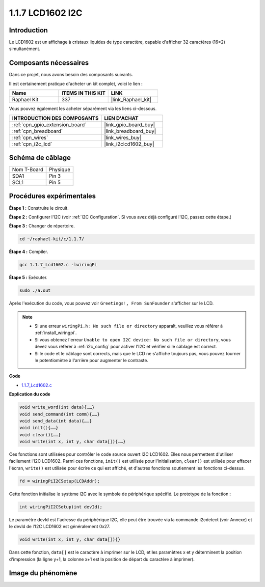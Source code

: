  
.. _1.1.7_c:

1.1.7 LCD1602 I2C
=======================

Introduction
------------------

Le LCD1602 est un affichage à cristaux liquides de type caractère, capable d'afficher 32 caractères (16*2) simultanément.

Composants nécessaires
------------------------------

Dans ce projet, nous avons besoin des composants suivants. 

.. image:: ../img/list_i2c_lcd.png

Il est certainement pratique d'acheter un kit complet, voici le lien : 

.. list-table::
    :widths: 20 20 20
    :header-rows: 1

    *   - Name	
        - ITEMS IN THIS KIT
        - LINK
    *   - Raphael Kit
        - 337
        - |link_Raphael_kit|

Vous pouvez également les acheter séparément via les liens ci-dessous.

.. list-table::
    :widths: 30 20
    :header-rows: 1

    *   - INTRODUCTION DES COMPOSANTS
        - LIEN D'ACHAT

    *   - :ref:`cpn_gpio_extension_board`
        - |link_gpio_board_buy|
    *   - :ref:`cpn_breadboard`
        - |link_breadboard_buy|
    *   - :ref:`cpn_wires`
        - |link_wires_buy|
    *   - :ref:`cpn_i2c_lcd`
        - |link_i2clcd1602_buy|

Schéma de câblage
---------------------

============ ========
Nom T-Board  Physique
SDA1         Pin 3
SCL1         Pin 5
============ ========

.. image:: ../img/schematic_i2c_lcd.png

Procédures expérimentales
-----------------------------

**Étape 1 :** Construire le circuit.

.. image:: ../img/image96.png


**Étape 2 :** Configurer l'I2C (voir :ref:`I2C Configuration`. Si vous avez déjà configuré l'I2C, passez cette étape.)

**Étape 3 :** Changer de répertoire.

.. raw:: html

   <run></run>

.. code-block::

    cd ~/raphael-kit/c/1.1.7/

**Étape 4 :** Compiler.

.. raw:: html

   <run></run>

.. code-block::

    gcc 1.1.7_Lcd1602.c -lwiringPi

**Étape 5 :** Exécuter.

.. raw:: html

   <run></run>

.. code-block::

    sudo ./a.out

Après l'exécution du code, vous pouvez voir ``Greetings!, From SunFounder`` s'afficher sur le LCD.

.. note::

    * Si une erreur ``wiringPi.h: No such file or directory`` apparaît, veuillez vous référer à :ref:`install_wiringpi`.
    * Si vous obtenez l'erreur ``Unable to open I2C device: No such file or directory``, vous devez vous référer à :ref:`i2c_config` pour activer l'I2C et vérifier si le câblage est correct.
    * Si le code et le câblage sont corrects, mais que le LCD ne s'affiche toujours pas, vous pouvez tourner le potentiomètre à l'arrière pour augmenter le contraste.

**Code**

* `1.1.7_Lcd1602.c <https://github.com/sunfounder/raphael-kit/blob/master/c/1.1.7/1.1.7_Lcd1602.c>`_

**Explication du code**

.. code-block::

    void write_word(int data){……}
    void send_command(int comm){……}
    void send_data(int data){……}
    void init(){……}
    void clear(){……}
    void write(int x, int y, char data[]){……}

Ces fonctions sont utilisées pour contrôler le code source ouvert I2C LCD1602. Elles nous permettent d'utiliser facilement l'I2C LCD1602.
Parmi ces fonctions, ``init()`` est utilisée pour l'initialisation, ``clear()`` est utilisée pour effacer l'écran, ``write()`` est utilisée pour écrire ce qui est affiché, et d'autres fonctions soutiennent les fonctions ci-dessus.

.. code-block:: c

    fd = wiringPiI2CSetup(LCDAddr);

Cette fonction initialise le système I2C avec le symbole de périphérique spécifié. Le prototype de la fonction :

.. code-block:: c

    int wiringPiI2CSetup(int devId);

Le paramètre devId est l'adresse du périphérique I2C, elle peut être trouvée via la commande i2cdetect (voir Annexe) et le devId de l'I2C LCD1602 est généralement 0x27.

.. code-block:: c

    void write(int x, int y, char data[]){}

Dans cette fonction, ``data[]`` est le caractère à imprimer sur le LCD, et les paramètres x et y déterminent la position d'impression (la ligne y+1, la colonne x+1 est la position de départ du caractère à imprimer).

Image du phénomène
--------------------------

.. image:: ../img/image97.jpeg
